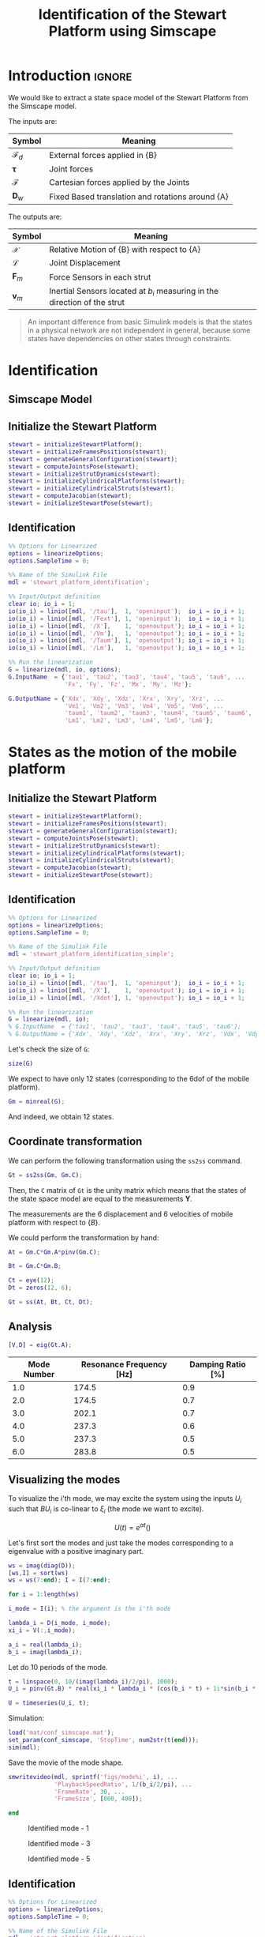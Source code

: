 #+TITLE: Identification of the Stewart Platform using Simscape
:DRAWER:
#+HTML_LINK_HOME: ./index.html
#+HTML_LINK_UP: ./index.html

#+HTML_HEAD: <link rel="stylesheet" type="text/css" href="./css/htmlize.css"/>
#+HTML_HEAD: <link rel="stylesheet" type="text/css" href="./css/readtheorg.css"/>
#+HTML_HEAD: <script src="./js/jquery.min.js"></script>
#+HTML_HEAD: <script src="./js/bootstrap.min.js"></script>
#+HTML_HEAD: <script src="./js/jquery.stickytableheaders.min.js"></script>
#+HTML_HEAD: <script src="./js/readtheorg.js"></script>

#+PROPERTY: header-args:matlab  :session *MATLAB*
#+PROPERTY: header-args:matlab+ :tangle matlab/identification.m
#+PROPERTY: header-args:matlab+ :comments org
#+PROPERTY: header-args:matlab+ :exports both
#+PROPERTY: header-args:matlab+ :results none
#+PROPERTY: header-args:matlab+ :eval no-export
#+PROPERTY: header-args:matlab+ :noweb yes
#+PROPERTY: header-args:matlab+ :mkdirp yes
#+PROPERTY: header-args:matlab+ :output-dir figs
:END:

* Introduction                                                        :ignore:
We would like to extract a state space model of the Stewart Platform from the Simscape model.

The inputs are:
| Symbol                 | Meaning                                          |
|------------------------+--------------------------------------------------|
| $\bm{\mathcal{F}}_{d}$ | External forces applied in {B}                   |
| $\bm{\tau}$            | Joint forces                                     |
| $\bm{\mathcal{F}}$     | Cartesian forces applied by the Joints           |
| $\bm{D}_{w}$           | Fixed Based translation and rotations around {A} |

The outputs are:
| Symbol             | Meaning                                                                   |
|--------------------+---------------------------------------------------------------------------|
| $\bm{\mathcal{X}}$ | Relative Motion of {B} with respect to {A}                                |
| $\bm{\mathcal{L}}$ | Joint Displacement                                                        |
| $\bm{F}_{m}$       | Force Sensors in each strut                                               |
| $\bm{v}_{m}$       | Inertial Sensors located at $b_i$ measuring in the direction of the strut |


#+begin_quote
An important difference from basic Simulink models is that the states in a physical network are not independent in general, because some states have dependencies on other states through constraints.
#+end_quote



* Identification
** Matlab Init                                              :noexport:ignore:
#+begin_src matlab :tangle no :exports none :results silent :noweb yes :var current_dir=(file-name-directory buffer-file-name)
  <<matlab-dir>>
#+end_src

#+begin_src matlab :exports none :results silent :noweb yes
  <<matlab-init>>
#+end_src

#+begin_src matlab :results none :exports none
  simulinkproject('./');
#+end_src

** Simscape Model

** Initialize the Stewart Platform
#+begin_src matlab
  stewart = initializeStewartPlatform();
  stewart = initializeFramesPositions(stewart);
  stewart = generateGeneralConfiguration(stewart);
  stewart = computeJointsPose(stewart);
  stewart = initializeStrutDynamics(stewart);
  stewart = initializeCylindricalPlatforms(stewart);
  stewart = initializeCylindricalStruts(stewart);
  stewart = computeJacobian(stewart);
  stewart = initializeStewartPose(stewart);
#+end_src

** Identification
#+begin_src matlab
  %% Options for Linearized
  options = linearizeOptions;
  options.SampleTime = 0;

  %% Name of the Simulink File
  mdl = 'stewart_platform_identification';

  %% Input/Output definition
  clear io; io_i = 1;
  io(io_i) = linio([mdl, '/tau'],  1, 'openinput');  io_i = io_i + 1;
  io(io_i) = linio([mdl, '/Fext'], 1, 'openinput');  io_i = io_i + 1;
  io(io_i) = linio([mdl, '/X'],    1, 'openoutput'); io_i = io_i + 1;
  io(io_i) = linio([mdl, '/Vm'],   1, 'openoutput'); io_i = io_i + 1;
  io(io_i) = linio([mdl, '/Taum'], 1, 'openoutput'); io_i = io_i + 1;
  io(io_i) = linio([mdl, '/Lm'],   1, 'openoutput'); io_i = io_i + 1;

  %% Run the linearization
  G = linearize(mdl, io, options);
  G.InputName  = {'tau1', 'tau2', 'tau3', 'tau4', 'tau5', 'tau6', ...
                  'Fx', 'Fy', 'Fz', 'Mx', 'My', 'Mz'};

  G.OutputName = {'Xdx', 'Xdy', 'Xdz', 'Xrx', 'Xry', 'Xrz', ...
                  'Vm1', 'Vm2', 'Vm3', 'Vm4', 'Vm5', 'Vm6', ...
                  'taum1', 'taum2', 'taum3', 'taum4', 'taum5', 'taum6', ...
                  'Lm1', 'Lm2', 'Lm3', 'Lm4', 'Lm5', 'Lm6'};
#+end_src

* States as the motion of the mobile platform
** Matlab Init                                              :noexport:ignore:
#+begin_src matlab :tangle no :exports none :results silent :noweb yes :var current_dir=(file-name-directory buffer-file-name)
  <<matlab-dir>>
#+end_src

#+begin_src matlab :exports none :results silent :noweb yes
  <<matlab-init>>
#+end_src

#+begin_src matlab :results none :exports none
  simulinkproject('./');
#+end_src

** Initialize the Stewart Platform
#+begin_src matlab
  stewart = initializeStewartPlatform();
  stewart = initializeFramesPositions(stewart);
  stewart = generateGeneralConfiguration(stewart);
  stewart = computeJointsPose(stewart);
  stewart = initializeStrutDynamics(stewart);
  stewart = initializeCylindricalPlatforms(stewart);
  stewart = initializeCylindricalStruts(stewart);
  stewart = computeJacobian(stewart);
  stewart = initializeStewartPose(stewart);
#+end_src

** Identification
#+begin_src matlab
  %% Options for Linearized
  options = linearizeOptions;
  options.SampleTime = 0;

  %% Name of the Simulink File
  mdl = 'stewart_platform_identification_simple';

  %% Input/Output definition
  clear io; io_i = 1;
  io(io_i) = linio([mdl, '/tau'],  1, 'openinput');  io_i = io_i + 1;
  io(io_i) = linio([mdl, '/X'],    1, 'openoutput'); io_i = io_i + 1;
  io(io_i) = linio([mdl, '/Xdot'], 1, 'openoutput'); io_i = io_i + 1;

  %% Run the linearization
  G = linearize(mdl, io);
  % G.InputName  = {'tau1', 'tau2', 'tau3', 'tau4', 'tau5', 'tau6'};
  % G.OutputName = {'Xdx', 'Xdy', 'Xdz', 'Xrx', 'Xry', 'Xrz', 'Vdx', 'Vdy', 'Vdz', 'Vrx', 'Vry', 'Vrz'};
#+end_src

Let's check the size of =G=:
#+begin_src matlab :results replace output
  size(G)
#+end_src

#+RESULTS:
: size(G)
: State-space model with 12 outputs, 6 inputs, and 18 states.
: 'org_babel_eoe'
: ans =
:     'org_babel_eoe'

We expect to have only 12 states (corresponding to the 6dof of the mobile platform).
#+begin_src matlab :results replace output
  Gm = minreal(G);
#+end_src

#+RESULTS:
: Gm = minreal(G);
: 6 states removed.

And indeed, we obtain 12 states.

** Coordinate transformation
We can perform the following transformation using the =ss2ss= command.
#+begin_src matlab
  Gt = ss2ss(Gm, Gm.C);
#+end_src

Then, the =C= matrix of =Gt= is the unity matrix which means that the states of the state space model are equal to the measurements $\bm{Y}$.

The measurements are the 6 displacement and 6 velocities of mobile platform with respect to $\{B\}$.

We could perform the transformation by hand:
#+begin_src matlab
  At = Gm.C*Gm.A*pinv(Gm.C);

  Bt = Gm.C*Gm.B;

  Ct = eye(12);
  Dt = zeros(12, 6);

  Gt = ss(At, Bt, Ct, Dt);
#+end_src

** Analysis
#+begin_src matlab
  [V,D] = eig(Gt.A);
#+end_src

#+begin_src matlab :exports results :results value table replace :tangle no :post addhdr(*this*)
  ws = imag(diag(D))/2/pi;
  [ws,I] = sort(ws)

  xi = 100*real(diag(D))./imag(diag(D));
  xi = xi(I);

  data2orgtable([[1:length(ws(ws>0))]', ws(ws>0), xi(xi>0)], {}, {'Mode Number', 'Resonance Frequency [Hz]', 'Damping Ratio [%]'}, ' %.1f ');
#+end_src

#+RESULTS:
| Mode Number | Resonance Frequency [Hz] | Damping Ratio [%] |
|-------------+--------------------------+-------------------|
|         1.0 |                    174.5 |               0.9 |
|         2.0 |                    174.5 |               0.7 |
|         3.0 |                    202.1 |               0.7 |
|         4.0 |                    237.3 |               0.6 |
|         5.0 |                    237.3 |               0.5 |
|         6.0 |                    283.8 |               0.5 |

** Visualizing the modes
To visualize the i'th mode, we may excite the system using the inputs $U_i$ such that $B U_i$ is co-linear to $\xi_i$ (the mode we want to excite).

\[ U(t) = e^{\alpha t} (  ) \]

Let's first sort the modes and just take the modes corresponding to a eigenvalue with a positive imaginary part.
#+begin_src matlab
  ws = imag(diag(D));
  [ws,I] = sort(ws)
  ws = ws(7:end); I = I(7:end);
#+end_src

#+begin_src matlab
  for i = 1:length(ws)
#+end_src

#+begin_src matlab
  i_mode = I(i); % the argument is the i'th mode
#+end_src

#+begin_src matlab
  lambda_i = D(i_mode, i_mode);
  xi_i = V(:,i_mode);

  a_i = real(lambda_i);
  b_i = imag(lambda_i);
#+end_src

Let do 10 periods of the mode.
#+begin_src matlab
  t = linspace(0, 10/(imag(lambda_i)/2/pi), 1000);
  U_i = pinv(Gt.B) * real(xi_i * lambda_i * (cos(b_i * t) + 1i*sin(b_i * t)));
#+end_src

#+begin_src matlab
  U = timeseries(U_i, t);
#+end_src

Simulation:
#+begin_src matlab
  load('mat/conf_simscape.mat');
  set_param(conf_simscape, 'StopTime', num2str(t(end)));
  sim(mdl);
#+end_src

Save the movie of the mode shape.
#+begin_src matlab
  smwritevideo(mdl, sprintf('figs/mode%i', i), ...
               'PlaybackSpeedRatio', 1/(b_i/2/pi), ...
               'FrameRate', 30, ...
               'FrameSize', [800, 400]);
#+end_src

#+begin_src matlab
  end
#+end_src

#+name: fig:mode1
#+caption: Identified mode - 1
[[file:figs/mode1.gif]]

#+name: fig:mode3
#+caption: Identified mode - 3
[[file:figs/mode3.gif]]

#+name: fig:mode5
#+caption: Identified mode - 5
[[file:figs/mode5.gif]]

** Identification
#+begin_src matlab
  %% Options for Linearized
  options = linearizeOptions;
  options.SampleTime = 0;

  %% Name of the Simulink File
  mdl = 'stewart_platform_identification';

  %% Input/Output definition
  clear io; io_i = 1;
  io(io_i) = linio([mdl, '/tau'],  1, 'openinput');  io_i = io_i + 1;
  io(io_i) = linio([mdl, '/Lm'],    1, 'openoutput'); io_i = io_i + 1;

  %% Run the linearization
  G = linearize(mdl, io, options);
  % G.InputName  = {'tau1', 'tau2', 'tau3', 'tau4', 'tau5', 'tau6'};
  % G.OutputName = {'Xdx', 'Xdy', 'Xdz', 'Xrx', 'Xry', 'Xrz', 'Vdx', 'Vdy', 'Vdz', 'Vrx', 'Vry', 'Vrz'};
#+end_src

#+begin_src matlab
  size(G)
#+end_src

** Change of states
#+begin_src matlab
  At = G.C*G.A*pinv(G.C);

  Bt = G.C*G.B;

  Ct = eye(12);
  Dt = zeros(12, 6);
#+end_src

#+begin_src matlab
  Gt = ss(At, Bt, Ct, Dt);
#+end_src

#+begin_src matlab
  size(Gt)
#+end_src

* Simple Model without any sensor
** Matlab Init                                              :noexport:ignore:
#+begin_src matlab :tangle no :exports none :results silent :noweb yes :var current_dir=(file-name-directory buffer-file-name)
  <<matlab-dir>>
#+end_src

#+begin_src matlab :exports none :results silent :noweb yes
  <<matlab-init>>
#+end_src

#+begin_src matlab :results none :exports none
  simulinkproject('./');
#+end_src

** Simscape Model
#+begin_src matlab
  open 'stewart_identification_simple.slx'
#+end_src


** Initialize the Stewart Platform
#+begin_src matlab
  stewart = initializeStewartPlatform();
  stewart = initializeFramesPositions(stewart);
  stewart = generateGeneralConfiguration(stewart);
  stewart = computeJointsPose(stewart);
  stewart = initializeStrutDynamics(stewart);
  stewart = initializeCylindricalPlatforms(stewart);
  stewart = initializeCylindricalStruts(stewart);
  stewart = computeJacobian(stewart);
  stewart = initializeStewartPose(stewart);
#+end_src

** Identification
#+begin_src matlab
  stateorder = {...
      'stewart_platform_identification_simple/Solver Configuration/EVAL_KEY/INPUT_1_1_1',...
      'stewart_platform_identification_simple/Solver Configuration/EVAL_KEY/INPUT_2_1_1',...
      'stewart_platform_identification_simple/Solver Configuration/EVAL_KEY/INPUT_3_1_1',...
      'stewart_platform_identification_simple/Solver Configuration/EVAL_KEY/INPUT_4_1_1',...
      'stewart_platform_identification_simple/Solver Configuration/EVAL_KEY/INPUT_5_1_1',...
      'stewart_platform_identification_simple/Solver Configuration/EVAL_KEY/INPUT_6_1_1',...
      'stewart_platform_identification_simple.Stewart_Platform.Strut_1.Subsystem.cylindrical_joint.Rz.q',...
      'stewart_platform_identification_simple.Stewart_Platform.Strut_2.Subsystem.cylindrical_joint.Rz.q',...
      'stewart_platform_identification_simple.Stewart_Platform.Strut_3.Subsystem.cylindrical_joint.Rz.q',...
      'stewart_platform_identification_simple.Stewart_Platform.Strut_4.Subsystem.cylindrical_joint.Rz.q',...
      'stewart_platform_identification_simple.Stewart_Platform.Strut_5.Subsystem.cylindrical_joint.Rz.q',...
      'stewart_platform_identification_simple.Stewart_Platform.Strut_6.Subsystem.cylindrical_joint.Rz.q',...
      'stewart_platform_identification_simple.Stewart_Platform.Strut_1.Subsystem.cylindrical_joint.Pz.p',...
      'stewart_platform_identification_simple.Stewart_Platform.Strut_2.Subsystem.cylindrical_joint.Pz.p',...
      'stewart_platform_identification_simple.Stewart_Platform.Strut_3.Subsystem.cylindrical_joint.Pz.p',...
      'stewart_platform_identification_simple.Stewart_Platform.Strut_4.Subsystem.cylindrical_joint.Pz.p',...
      'stewart_platform_identification_simple.Stewart_Platform.Strut_5.Subsystem.cylindrical_joint.Pz.p',...
      'stewart_platform_identification_simple.Stewart_Platform.Strut_6.Subsystem.cylindrical_joint.Pz.p',...
      'stewart_platform_identification_simple.Stewart_Platform.Strut_1.Subsystem.cylindrical_joint.Rz.w',...
      'stewart_platform_identification_simple.Stewart_Platform.Strut_2.Subsystem.cylindrical_joint.Rz.w',...
      'stewart_platform_identification_simple.Stewart_Platform.Strut_3.Subsystem.cylindrical_joint.Rz.w',...
      'stewart_platform_identification_simple.Stewart_Platform.Strut_4.Subsystem.cylindrical_joint.Rz.w',...
      'stewart_platform_identification_simple.Stewart_Platform.Strut_5.Subsystem.cylindrical_joint.Rz.w',...
      'stewart_platform_identification_simple.Stewart_Platform.Strut_6.Subsystem.cylindrical_joint.Rz.w',...
      'stewart_platform_identification_simple.Stewart_Platform.Strut_1.Subsystem.cylindrical_joint.Pz.v',...
      'stewart_platform_identification_simple.Stewart_Platform.Strut_2.Subsystem.cylindrical_joint.Pz.v',...
      'stewart_platform_identification_simple.Stewart_Platform.Strut_3.Subsystem.cylindrical_joint.Pz.v',...
      'stewart_platform_identification_simple.Stewart_Platform.Strut_4.Subsystem.cylindrical_joint.Pz.v',...
      'stewart_platform_identification_simple.Stewart_Platform.Strut_5.Subsystem.cylindrical_joint.Pz.v',...
      'stewart_platform_identification_simple.Stewart_Platform.Strut_6.Subsystem.cylindrical_joint.Pz.v',...
      'stewart_platform_identification_simple.Stewart_Platform.Strut_1.Subsystem.spherical_joint_F.S.Q',...
      'stewart_platform_identification_simple.Stewart_Platform.Strut_2.Subsystem.spherical_joint_F.S.Q',...
      'stewart_platform_identification_simple.Stewart_Platform.Strut_3.Subsystem.spherical_joint_F.S.Q',...
      'stewart_platform_identification_simple.Stewart_Platform.Strut_4.Subsystem.spherical_joint_F.S.Q',...
      'stewart_platform_identification_simple.Stewart_Platform.Strut_5.Subsystem.spherical_joint_F.S.Q',...
      'stewart_platform_identification_simple.Stewart_Platform.Strut_6.Subsystem.spherical_joint_F.S.Q',...
      'stewart_platform_identification_simple.Stewart_Platform.Strut_2.Subsystem.spherical_joint_F.S.w',...
      'stewart_platform_identification_simple.Stewart_Platform.Strut_3.Subsystem.spherical_joint_F.S.w',...
      'stewart_platform_identification_simple.Stewart_Platform.Strut_4.Subsystem.spherical_joint_F.S.w',...
      'stewart_platform_identification_simple.Stewart_Platform.Strut_5.Subsystem.spherical_joint_F.S.w',...
      'stewart_platform_identification_simple.Stewart_Platform.Strut_6.Subsystem.spherical_joint_F.S.w',...
      'stewart_platform_identification_simple.Stewart_Platform.Strut_1.Subsystem.spherical_joint_F.S.w',...
      'stewart_platform_identification_simple.Stewart_Platform.Strut_1.Subsystem.spherical_joint_M.S.Q',...
      'stewart_platform_identification_simple.Stewart_Platform.Strut_1.Subsystem.spherical_joint_M.S.w'};
#+end_src


#+begin_src matlab
  %% Options for Linearized
  options = linearizeOptions;
  options.SampleTime = 0;

  %% Name of the Simulink File
  mdl = 'stewart_platform_identification_simple';

  %% Input/Output definition
  clear io; io_i = 1;
  io(io_i) = linio([mdl, '/tau'],  1, 'openinput');  io_i = io_i + 1;
  io(io_i) = linio([mdl, '/X'],     1, 'openoutput'); io_i = io_i + 1;
  io(io_i) = linio([mdl, '/Xdot'],  1, 'openoutput'); io_i = io_i + 1;

  %% Run the linearization
  G = linearize(mdl, io, options);
  G.InputName  = {'tau1', 'tau2', 'tau3', 'tau4', 'tau5', 'tau6'};

  G.OutputName = {'Xdx', 'Xdy', 'Xdz', 'Xrx', 'Xry', 'Xrz', 'Vdx', 'Vdy', 'Vdz', 'Vrx', 'Vry', 'Vrz'};
#+end_src

#+begin_src matlab
  size(G)
#+end_src

#+begin_src matlab
  G.StateName
#+end_src

* Cartesian Plot
From a force applied in the Cartesian frame to a displacement in the Cartesian frame.
#+begin_src matlab :results none
  figure;
  hold on;
  plot(freqs, abs(squeeze(freqresp(G.G_cart(1, 1), freqs, 'Hz'))));
  plot(freqs, abs(squeeze(freqresp(G.G_cart(2, 1), freqs, 'Hz'))));
  plot(freqs, abs(squeeze(freqresp(G.G_cart(3, 1), freqs, 'Hz'))));
  hold off;
  set(gca, 'XScale', 'log'); set(gca, 'YScale', 'log');
  xlabel('Frequency [Hz]'); ylabel('Amplitude');
#+end_src

#+begin_src matlab :results none
  figure;
  bode(G.G_cart, freqs);
#+end_src

* From a force to force sensor
#+begin_src matlab :results none
  figure;
  hold on;
  plot(freqs, abs(squeeze(freqresp(G.G_forc(1, 1), freqs, 'Hz'))), 'k-', 'DisplayName', '$F_{m_i}/F_{i}$');
  hold off;
  set(gca, 'XScale', 'log'); set(gca, 'YScale', 'log');
  xlabel('Frequency [Hz]'); ylabel('Amplitude [N/N]');
  legend('location', 'southeast');
#+end_src

#+begin_src matlab :results none
  figure;
  hold on;
  plot(freqs, abs(squeeze(freqresp(G.G_forc(1, 1), freqs, 'Hz'))), 'k-', 'DisplayName', '$F_{m_i}/F_{i}$');
  plot(freqs, abs(squeeze(freqresp(G.G_forc(2, 1), freqs, 'Hz'))), 'k--', 'DisplayName', '$F_{m_j}/F_{i}$');
  plot(freqs, abs(squeeze(freqresp(G.G_forc(3, 1), freqs, 'Hz'))), 'k--', 'HandleVisibility', 'off');
  plot(freqs, abs(squeeze(freqresp(G.G_forc(4, 1), freqs, 'Hz'))), 'k--', 'HandleVisibility', 'off');
  plot(freqs, abs(squeeze(freqresp(G.G_forc(5, 1), freqs, 'Hz'))), 'k--', 'HandleVisibility', 'off');
  plot(freqs, abs(squeeze(freqresp(G.G_forc(6, 1), freqs, 'Hz'))), 'k--', 'HandleVisibility', 'off');
  hold off;
  set(gca, 'XScale', 'log'); set(gca, 'YScale', 'log');
  xlabel('Frequency [Hz]'); ylabel('Amplitude [N/N]');
  legend('location', 'southeast');
#+end_src

* From a force applied in the leg to the displacement of the leg
#+begin_src matlab :results none
  figure;
  hold on;
  plot(freqs, abs(squeeze(freqresp(G.G_legs(1, 1), freqs, 'Hz'))), 'k-', 'DisplayName', '$D_{i}/F_{i}$');
  hold off;
  set(gca, 'XScale', 'log'); set(gca, 'YScale', 'log');
  xlabel('Frequency [Hz]'); ylabel('Amplitude [m/N]');
#+end_src

#+begin_src matlab :results none
  figure;
  hold on;
  plot(freqs, abs(squeeze(freqresp(G.G_legs(1, 1), freqs, 'Hz'))), 'k-', 'DisplayName', '$D_{i}/F_{i}$');
  plot(freqs, abs(squeeze(freqresp(G.G_legs(2, 1), freqs, 'Hz'))), 'k--', 'DisplayName', '$D_{j}/F_{i}$');
  plot(freqs, abs(squeeze(freqresp(G.G_legs(3, 1), freqs, 'Hz'))), 'k--', 'HandleVisibility', 'off');
  plot(freqs, abs(squeeze(freqresp(G.G_legs(4, 1), freqs, 'Hz'))), 'k--', 'HandleVisibility', 'off');
  plot(freqs, abs(squeeze(freqresp(G.G_legs(5, 1), freqs, 'Hz'))), 'k--', 'HandleVisibility', 'off');
  plot(freqs, abs(squeeze(freqresp(G.G_legs(6, 1), freqs, 'Hz'))), 'k--', 'HandleVisibility', 'off');
  hold off;
  set(gca, 'XScale', 'log'); set(gca, 'YScale', 'log');
  xlabel('Frequency [Hz]'); ylabel('Amplitude [m/N]');
  legend('location', 'northeast');
#+end_src

* Transmissibility
#+begin_src matlab :results none
  figure;
  hold on;
  plot(freqs, abs(squeeze(freqresp(G.G_tran(1, 1), freqs, 'Hz'))));
  plot(freqs, abs(squeeze(freqresp(G.G_tran(2, 2), freqs, 'Hz'))));
  plot(freqs, abs(squeeze(freqresp(G.G_tran(3, 3), freqs, 'Hz'))));
  hold off;
  set(gca, 'XScale', 'log'); set(gca, 'YScale', 'log');
  xlabel('Frequency [Hz]'); ylabel('Amplitude [m/m]');
#+end_src

#+begin_src matlab :results none
  figure;
  hold on;
  plot(freqs, abs(squeeze(freqresp(G.G_tran(4, 4), freqs, 'Hz'))));
  plot(freqs, abs(squeeze(freqresp(G.G_tran(5, 5), freqs, 'Hz'))));
  plot(freqs, abs(squeeze(freqresp(G.G_tran(6, 6), freqs, 'Hz'))));
  hold off;
  set(gca, 'XScale', 'log'); set(gca, 'YScale', 'log');
  xlabel('Frequency [Hz]'); ylabel('Amplitude [$\frac{rad/s}{rad/s}$]');
#+end_src

#+begin_src matlab :results none
  figure;
  hold on;
  plot(freqs, abs(squeeze(freqresp(G.G_tran(1, 1), freqs, 'Hz'))));
  plot(freqs, abs(squeeze(freqresp(G.G_tran(1, 2), freqs, 'Hz'))));
  plot(freqs, abs(squeeze(freqresp(G.G_tran(1, 3), freqs, 'Hz'))));
  hold off;
  set(gca, 'XScale', 'log'); set(gca, 'YScale', 'log');
  xlabel('Frequency [Hz]'); ylabel('Amplitude [m/m]');
#+end_src

* Compliance
From a force applied in the Cartesian frame to a relative displacement of the mobile platform with respect to the base.

#+begin_src matlab :results none
  figure;
  hold on;
  plot(freqs, abs(squeeze(freqresp(G.G_comp(1, 1), freqs, 'Hz'))));
  plot(freqs, abs(squeeze(freqresp(G.G_comp(2, 2), freqs, 'Hz'))));
  plot(freqs, abs(squeeze(freqresp(G.G_comp(3, 3), freqs, 'Hz'))));
  hold off;
  set(gca, 'XScale', 'log'); set(gca, 'YScale', 'log');
  xlabel('Frequency [Hz]'); ylabel('Amplitude [m/N]');
#+end_src

* Inertial
From a force applied on the Cartesian frame to the absolute displacement of the mobile platform.

#+begin_src matlab :results none
  figure;
  hold on;
  plot(freqs, abs(squeeze(freqresp(G.G_iner(1, 1), freqs, 'Hz'))));
  plot(freqs, abs(squeeze(freqresp(G.G_iner(2, 2), freqs, 'Hz'))));
  plot(freqs, abs(squeeze(freqresp(G.G_iner(3, 3), freqs, 'Hz'))));
  hold off;
  set(gca, 'XScale', 'log'); set(gca, 'YScale', 'log');
  xlabel('Frequency [Hz]'); ylabel('Amplitude [m/N]');
#+end_src

